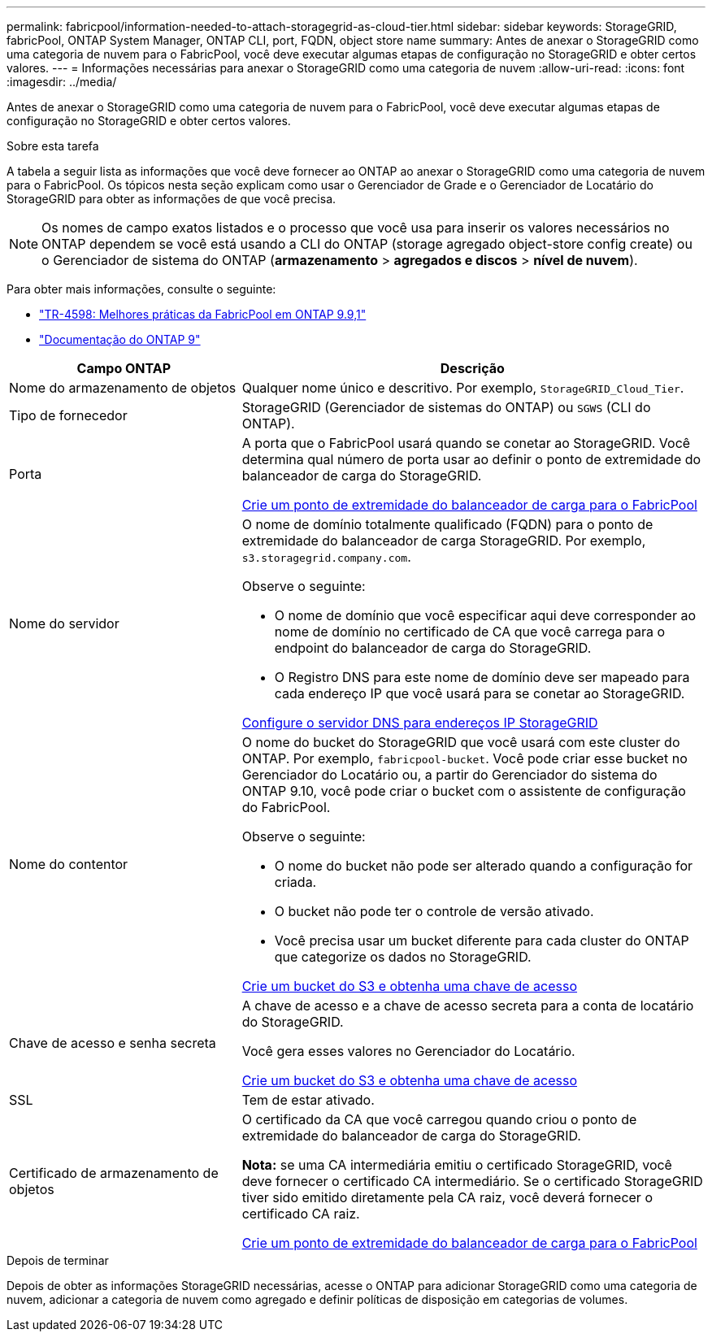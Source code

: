 ---
permalink: fabricpool/information-needed-to-attach-storagegrid-as-cloud-tier.html 
sidebar: sidebar 
keywords: StorageGRID, fabricPool, ONTAP System Manager, ONTAP CLI, port, FQDN, object store name 
summary: Antes de anexar o StorageGRID como uma categoria de nuvem para o FabricPool, você deve executar algumas etapas de configuração no StorageGRID e obter certos valores. 
---
= Informações necessárias para anexar o StorageGRID como uma categoria de nuvem
:allow-uri-read: 
:icons: font
:imagesdir: ../media/


[role="lead"]
Antes de anexar o StorageGRID como uma categoria de nuvem para o FabricPool, você deve executar algumas etapas de configuração no StorageGRID e obter certos valores.

.Sobre esta tarefa
A tabela a seguir lista as informações que você deve fornecer ao ONTAP ao anexar o StorageGRID como uma categoria de nuvem para o FabricPool. Os tópicos nesta seção explicam como usar o Gerenciador de Grade e o Gerenciador de Locatário do StorageGRID para obter as informações de que você precisa.


NOTE: Os nomes de campo exatos listados e o processo que você usa para inserir os valores necessários no ONTAP dependem se você está usando a CLI do ONTAP (storage agregado object-store config create) ou o Gerenciador de sistema do ONTAP (*armazenamento* > *agregados e discos* > *nível de nuvem*).

Para obter mais informações, consulte o seguinte:

* https://www.netapp.com/pdf.html?item=/media/17239-tr4598pdf.pdf["TR-4598: Melhores práticas da FabricPool em ONTAP 9.9,1"^]
* https://docs.netapp.com/us-en/ontap/index.html["Documentação do ONTAP 9"^]


[cols="1a,2a"]
|===
| Campo ONTAP | Descrição 


 a| 
Nome do armazenamento de objetos
 a| 
Qualquer nome único e descritivo. Por exemplo, `StorageGRID_Cloud_Tier`.



 a| 
Tipo de fornecedor
 a| 
StorageGRID (Gerenciador de sistemas do ONTAP) ou `SGWS` (CLI do ONTAP).



 a| 
Porta
 a| 
A porta que o FabricPool usará quando se conetar ao StorageGRID. Você determina qual número de porta usar ao definir o ponto de extremidade do balanceador de carga do StorageGRID.

xref:creating-load-balancer-endpoint-for-fabricpool.adoc[Crie um ponto de extremidade do balanceador de carga para o FabricPool]



 a| 
Nome do servidor
 a| 
O nome de domínio totalmente qualificado (FQDN) para o ponto de extremidade do balanceador de carga StorageGRID. Por exemplo, `s3.storagegrid.company.com`.

Observe o seguinte:

* O nome de domínio que você especificar aqui deve corresponder ao nome de domínio no certificado de CA que você carrega para o endpoint do balanceador de carga do StorageGRID.
* O Registro DNS para este nome de domínio deve ser mapeado para cada endereço IP que você usará para se conetar ao StorageGRID.


xref:configuring-dns-for-storagegrid-ip-addresses.adoc[Configure o servidor DNS para endereços IP StorageGRID]



 a| 
Nome do contentor
 a| 
O nome do bucket do StorageGRID que você usará com este cluster do ONTAP. Por exemplo, `fabricpool-bucket`. Você pode criar esse bucket no Gerenciador do Locatário ou, a partir do Gerenciador do sistema do ONTAP 9.10, você pode criar o bucket com o assistente de configuração do FabricPool.

Observe o seguinte:

* O nome do bucket não pode ser alterado quando a configuração for criada.
* O bucket não pode ter o controle de versão ativado.
* Você precisa usar um bucket diferente para cada cluster do ONTAP que categorize os dados no StorageGRID.


xref:creating-s3-bucket-and-access-key.adoc[Crie um bucket do S3 e obtenha uma chave de acesso]



 a| 
Chave de acesso e senha secreta
 a| 
A chave de acesso e a chave de acesso secreta para a conta de locatário do StorageGRID.

Você gera esses valores no Gerenciador do Locatário.

xref:creating-s3-bucket-and-access-key.adoc[Crie um bucket do S3 e obtenha uma chave de acesso]



 a| 
SSL
 a| 
Tem de estar ativado.



 a| 
Certificado de armazenamento de objetos
 a| 
O certificado da CA que você carregou quando criou o ponto de extremidade do balanceador de carga do StorageGRID.

*Nota:* se uma CA intermediária emitiu o certificado StorageGRID, você deve fornecer o certificado CA intermediário. Se o certificado StorageGRID tiver sido emitido diretamente pela CA raiz, você deverá fornecer o certificado CA raiz.

xref:creating-load-balancer-endpoint-for-fabricpool.adoc[Crie um ponto de extremidade do balanceador de carga para o FabricPool]

|===
.Depois de terminar
Depois de obter as informações StorageGRID necessárias, acesse o ONTAP para adicionar StorageGRID como uma categoria de nuvem, adicionar a categoria de nuvem como agregado e definir políticas de disposição em categorias de volumes.
